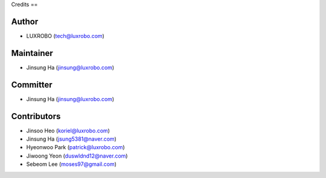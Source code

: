 
Credits
==

Author
------
* LUXROBO (tech@luxrobo.com)

Maintainer
----------
* Jinsung Ha (jinsung@luxrobo.com)

Committer
---------
* Jinsung Ha (jinsung@luxrobo.com)

Contributors
------------
* Jinsoo Heo (koriel@luxrobo.com)
* Jinsung Ha (jsung5381@naver.com)
* Hyeonwoo Park (patrick@luxrobo.com)
* Jiwoong Yeon (duswldnd12@naver.com)
* Sebeom Lee (moses97@gmail.com)
